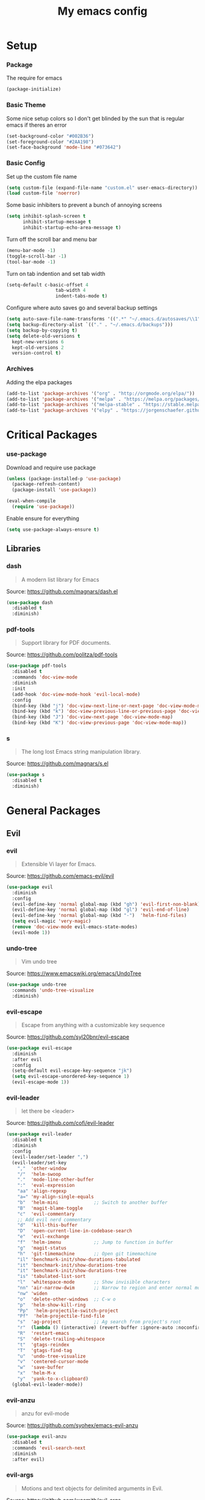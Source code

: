 #+TITLE: My emacs config
* Setup
*** Package
The require for emacs
#+BEGIN_SRC emacs-lisp :tangle ~/.emacs.d/init.el
(package-initialize)
#+END_SRC
*** Basic Theme
Some nice setup colors so I don't get blinded by the sun that is regular emacs if theres an error
#+BEGIN_SRC emacs-lisp :tangle ~/.emacs.d/init.el
(set-background-color "#002B36")
(set-foreground-color "#2AA198")
(set-face-background 'mode-line "#073642")
#+END_SRC
*** Basic Config
Set up the custom file name
#+BEGIN_SRC emacs-lisp :tangle ~/.emacs.d/init.el
(setq custom-file (expand-file-name "custom.el" user-emacs-directory))
(load custom-file 'noerror)
#+END_SRC
Some basic inhibiters to prevent a bunch of annoying screens
#+BEGIN_SRC emacs-lisp :tangle ~/.emacs.d/init.el
(setq inhibit-splash-screen t
	  inhibit-startup-message t
	  inhibit-startup-echo-area-message t)
#+END_SRC
Turn off the scroll bar and menu bar
#+BEGIN_SRC emacs-lisp :tangle ~/.emacs.d/init.el
(menu-bar-mode -1)
(toggle-scroll-bar -1)
(tool-bar-mode -1)
#+END_SRC
Turn on tab indention and set tab width
#+BEGIN_SRC emacs-lisp :tangle ~/.emacs.d/init.el
(setq-default c-basic-offset 4
                  tab-width 4
                  indent-tabs-mode t)
#+END_SRC
Configure where auto saves go and several backup settings
#+BEGIN_SRC emacs-lisp :tangle ~/.emacs.d/init.el
(setq auto-save-file-name-transforms '((".*" "~/.emacs.d/autosaves/\\1" t)))
(setq backup-directory-alist `(("." . "~/.emacs.d/backups")))
(setq backup-by-copying t)
(setq delete-old-versions t
  kept-new-versions 6
  kept-old-versions 2
  version-control t)
#+END_SRC
*** Archives
Adding the elpa packages
#+BEGIN_SRC emacs-lisp :tangle ~/.emacs.d/init.el
(add-to-list 'package-archives '("org" . "http://orgmode.org/elpa/"))
(add-to-list 'package-archives '("melpa" . "https://melpa.org/packages/"))
(add-to-list 'package-archives '("melpa-stable" . "https://stable.melpa.org/packages/"))
(add-to-list 'package-archives '("elpy" . "https://jorgenschaefer.github.io/packages/"))
#+END_SRC
* Critical Packages
*** use-package
Download and require use package
#+BEGIN_SRC emacs-lisp :tangle ~/.emacs.d/init.el
(unless (package-installed-p 'use-package)
  (package-refresh-content)
  (package-install 'use-package))

(eval-when-compile
  (require 'use-package))
#+END_SRC
Enable ensure for everything
#+BEGIN_SRC emacs-lisp :tangle ~/.emacs.d/init.el
(setq use-package-always-ensure t)
#+END_SRC
** Libraries
*** dash
#+BEGIN_QUOTE
A modern list library for Emacs
#+END_QUOTE
Source: [[https://github.com/magnars/dash.el]]
#+BEGIN_SRC emacs-lisp :tangle ~/.emacs.d/init.el
(use-package dash
  :disabled t
  :diminish)
#+END_SRC
*** pdf-tools
#+BEGIN_QUOTE
Support library for PDF documents.
#+END_QUOTE
Source: [[https://github.com/politza/pdf-tools]]
#+BEGIN_SRC emacs-lisp :tangle ~/.emacs.d/init.el
(use-package pdf-tools
  :disabled t
  :commands 'doc-view-mode
  :diminish
  :init
  (add-hook 'doc-view-mode-hook 'evil-local-mode)
  :config
  (bind-key (kbd "j") 'doc-view-next-line-or-next-page 'doc-view-mode-map)
  (bind-key (kbd "k") 'doc-view-previous-line-or-previous-page 'doc-view-mode-map)
  (bind-key (kbd "J") 'doc-view-next-page 'doc-view-mode-map)
  (bind-key (kbd "K") 'doc-view-previous-page 'doc-view-mode-map))
#+END_SRC
*** s
#+BEGIN_QUOTE
The long lost Emacs string manipulation library.
#+END_QUOTE
Source: [[https://github.com/magnars/s.el]]
#+BEGIN_SRC emacs-lisp :tangle ~/.emacs.d/init.el
(use-package s
  :disabled t
  :diminish)
#+END_SRC
* General Packages
** Evil
*** evil
#+BEGIN_QUOTE
Extensible Vi layer for Emacs.
#+END_QUOTE
Source: [[https://github.com/emacs-evil/evil]]
#+BEGIN_SRC emacs-lisp :tangle ~/.emacs.d/init.el
(use-package evil
  :diminish
  :config
  (evil-define-key 'normal global-map (kbd "gh") 'evil-first-non-blank)
  (evil-define-key 'normal global-map (kbd "gl") 'evil-end-of-line)
  (evil-define-key 'normal global-map (kbd "-")  'helm-find-files)
  (setq evil-magic 'very-magic)
  (remove 'doc-view-mode evil-emacs-state-modes)
  (evil-mode 1))
#+END_SRC
*** undo-tree
#+BEGIN_QUOTE
Vim undo tree
#+END_QUOTE
Source: [[https://www.emacswiki.org/emacs/UndoTree]]
#+BEGIN_SRC emacs-lisp :tangle ~/.emacs.d/init.el
(use-package undo-tree
  :commands 'undo-tree-visualize
  :diminish)
#+END_SRC
*** evil-escape
#+BEGIN_QUOTE
Escape from anything with a customizable key sequence
#+END_QUOTE
Source: [[https://github.com/syl20bnr/evil-escape]]
#+BEGIN_SRC emacs-lisp :tangle ~/.emacs.d/init.el
(use-package evil-escape
  :diminish
  :after evil
  :config
  (setq-default evil-escape-key-sequence "jk")
  (setq evil-escape-unordered-key-sequence 1)
  (evil-escape-mode 1))
#+END_SRC
*** evil-leader
#+BEGIN_QUOTE
let there be <leader>
#+END_QUOTE
Source: [[https://github.com/cofi/evil-leader]]
#+BEGIN_SRC emacs-lisp :tangle ~/.emacs.d/init.el
(use-package evil-leader
  :disabled t
  :diminish
  :config
  (evil-leader/set-leader ",")
  (evil-leader/set-key
	","  'other-window
	"/"  'helm-swoop
	"."  'mode-line-other-buffer
	":"  'eval-expression
	"aa" 'align-regexp
	"a=" 'my-align-single-equals
	"b"  'helm-mini             ;; Switch to another buffer
	"B"  'magit-blame-toggle
	"c"  'evil-commentary
	;; Add evil nerd commentary
	"d"  'kill-this-buffer
	"D"  'open-current-line-in-codebase-search
	"e"  'evil-exchange
	"f"  'helm-imenu            ;; Jump to function in buffer
	"g"  'magit-status
	"h"  'git-timemachine       ;; Open git timemachine
	"il" 'benchmark-init/show-durations-tabulated
	"it" 'benchmark-init/show-durations-tree
	"it" 'benchmark-init/show-durations-tree
	"is" 'tabulated-list-sort
	"l"  'whitespace-mode       ;; Show invisible characters
	"nn" 'air-narrow-dwim       ;; Narrow to region and enter normal mode
	"nw" 'widen
	"o"  'delete-other-windows  ;; C-w o
	"p"  'helm-show-kill-ring
	"Pp"  'helm-projectile-switch-project
	"Pf"  'helm-projectile-find-file
	"s"  'ag-project            ;; Ag search from project's root
	"r"  (lambda () (interactive) (revert-buffer :ignore-auto :noconfirm))
	"R"  'restart-emacs
	"S"  'delete-trailing-whitespace
	"t"  'gtags-reindex
	"T"  'gtags-find-tag
	"u"  'undo-tree-visualize
	"v"  'centered-cursor-mode
	"w"  'save-buffer
	"x"  'helm-M-x
	"y"  'yank-to-x-clipboard)
  (global-evil-leader-mode))
#+END_SRC
*** evil-anzu
#+BEGIN_QUOTE
anzu for evil-mode
#+END_QUOTE
Source: [[https://github.com/syohex/emacs-evil-anzu]]
#+BEGIN_SRC emacs-lisp :tangle ~/.emacs.d/init.el
(use-package evil-anzu
  :disabled t
  :commands 'evil-search-next
  :diminish
  :after evil)
#+END_SRC
*** evil-args
#+BEGIN_QUOTE
Motions and text objects for delimited arguments in Evil.
#+END_QUOTE
Source: [[https://github.com/wcsmith/evil-args]]
#+BEGIN_SRC emacs-lisp :tangle ~/.emacs.d/init.el
(use-package evil-args
  :disabled t
  :diminish
  :after evil
  :config
  ;; bind evil-args text objects
  (define-key evil-inner-text-objects-map "a" 'evil-inner-arg)
  (define-key evil-outer-text-objects-map "A" 'evil-outer-arg))
#+END_SRC
*** evil-cleverparens
#+BEGIN_QUOTE
Evil friendly minor-mode for editing lisp.
#+END_QUOTE
Source: [[https://github.com/luxbock/evil-cleverparens]]
#+BEGIN_SRC emacs-lisp :tangle ~/.emacs.d/init.el
(use-package evil-cleverparens
  :disabled t
  :commands 'evil-cleverparens-mode
  :diminish
  :after evil
  :init
  (add-hook 'elisp-mode-hook 'evil-cleverparens-mode)
  (add-hook 'lisp-mode-hook 'evil-cleverparens-mode)
  (add-hook 'scheme-mode-hook 'evil-cleverparens-mode)
  :config
  (evil-cleverparens-mode 1))
#+END_SRC
*** evil-commentary
#+BEGIN_QUOTE
Comment stuff out. A port of vim-commentary.
#+END_QUOTE
Source: [[https://github.com/linktohack/evil-commentary]]
#+BEGIN_SRC emacs-lisp :tangle ~/.emacs.d/init.el
(use-package evil-commentary
  :disabled t
  :diminish
  :after evil
  :config
  (evil-commentary-mode 1))
#+END_SRC
*** evil-ediff
#+BEGIN_QUOTE
Make ediff a little evil
#+END_QUOTE
Source: [[https://github.com/emacs-evil/evil-ediff]]
#+BEGIN_SRC emacs-lisp :tangle ~/.emacs.d/init.el
(use-package evil-ediff
  :disabled t
  :commands 'evil-ediff-init
  :diminish
  :after evil
  :init
  (add-hook 'ediff-mode-hook 'evil-ediff-init))
#+END_SRC
*** evil-exchange
#+BEGIN_QUOTE
Exchange text more easily within Evil
#+END_QUOTE
Source: [[https://github.com/Dewdrops/evil-exchange]]
#+BEGIN_SRC emacs-lisp :tangle ~/.emacs.d/init.el
(use-package evil-exchange
  :disabled t
  :commands 'evil-exchange
  :diminish
  :after evil)
#+END_SRC
*** evil-goggles
#+BEGIN_QUOTE
Add a visual hint to evil operations
#+END_QUOTE
Source: [[https://github.com/edkolev/evil-goggles]]
#+BEGIN_SRC emacs-lisp :tangle ~/.emacs.d/init.el
(use-package evil-goggles
  :disabled t
  :diminish
  :after evil)
#+END_SRC
*** evil-iedit-state
#+BEGIN_QUOTE
Evil states to interface iedit mode.
#+END_QUOTE
Source: [[https://github.com/syl20bnr/evil-iedit-state]]
#+BEGIN_SRC emacs-lisp :tangle ~/.emacs.d/init.el
(use-package evil-iedit-state
  :disabled t
  :commands 'iedit-mode
  :diminish
  :after evil)
#+END_SRC
*** evil-indent-plus
#+BEGIN_QUOTE
Evil textobjects based on indentation
#+END_QUOTE
Source: [[https://github.com/TheBB/evil-indent-plus]]
#+BEGIN_SRC emacs-lisp :tangle ~/.emacs.d/init.el
(use-package evil-indent-plus
  :disabled t
  :diminish
  :after evil
  :config
  (evil-indent-plus-default-bindings))
#+END_SRC
*** evil-lisp-state
#+BEGIN_QUOTE
An evil state to edit Lisp code
#+END_QUOTE
Source: [[https://github.com/syl20bnr/evil-lisp-state]]
#+BEGIN_SRC emacs-lisp :tangle ~/.emacs.d/init.el
(use-package evil-lisp-state
  :disabled t
  :commands 'evil-lisp-state
  :diminish
  :after evil)
#+END_SRC
*** evil-magit
#+BEGIN_QUOTE
evil-based key bindings for magit
#+END_QUOTE
Source: [[https://github.com/emacs-evil/evil-magit]]
#+BEGIN_SRC emacs-lisp :tangle ~/.emacs.d/init.el
(use-package evil-magit
  :disabled t
  :diminish
  :after evil
  :init
  (add-hook 'magit-mode-hook 'evil-local-mode))
#+END_SRC
*** evil-matchit
#+BEGIN_QUOTE
Vim matchit ported to Evil
#+END_QUOTE
Source: [[https://github.com/redguardtoo/evil-matchit]]
#+BEGIN_SRC emacs-lisp :tangle ~/.emacs.d/init.el
(use-package evil-matchit
  :disabled t
  :commands 'evil-jump-item
  :diminish
  :after evil
  :config
  (global-evil-matchit-mode 1))
#+END_SRC
*** evil-mc
#+BEGIN_QUOTE
Multiple cursors for evil-mode
#+END_QUOTE
Source: [[https://github.com/gabesoft/evil-mc]]
#+BEGIN_SRC emacs-lisp :tangle ~/.emacs.d/init.el
(use-package evil-mc
  :disabled t
  :commands (evil-mc-make-cursor-here evil-mc-make-cursor-move-next-line evil-mc-make-cursor-move-prev-line)
  :diminish
  :after evil
  :config
  (global-evil-mc-mode))
#+END_SRC
*** evil-nerd-commenter
#+BEGIN_QUOTE
Comment/uncomment lines efficiently. Like Nerd Commenter in Vim
#+END_QUOTE
Source: [[https://github.com/redguardtoo/evil-nerd-commenter]]
#+BEGIN_SRC emacs-lisp :tangle ~/.emacs.d/init.el
(use-package evil-nerd-commenter
  :disabled t
  :diminish
  :after evil)
#+END_SRC
*** evil-numbers
#+BEGIN_QUOTE
increment/decrement numbers like in vim
#+END_QUOTE
Source: [[https://github.com/cofi/evil-numbers]]
#+BEGIN_SRC emacs-lisp :tangle ~/.emacs.d/init.el
(use-package evil-numbers
  :disabled t
  :diminish
  :after evil
  :config
  (define-key evil-normal-state-map (kbd "C-c +") 'evil-numbers/inc-at-pt)
  (define-key evil-normal-state-map (kbd "C-c =") 'evil-numbers/inc-at-pt)
  (define-key evil-normal-state-map (kbd "C-c -") 'evil-numbers/dec-at-pt))
#+END_SRC
*** evil-org
#+BEGIN_QUOTE
evil keybindings for org-mode
#+END_QUOTE
Source: [[https://github.com/Somelauw/evil-org-mode]]
#+BEGIN_SRC emacs-lisp :tangle ~/.emacs.d/init.el
(use-package evil-org
  :disabled t
  :commands 'evil-org-mode
  :diminish
  :after evil
  :init
  (add-hook 'org-mode-hook 'evil-org-mode)
  :config
  (add-hook 'org-mode-hook 'evil-org-mode)
  (add-hook 'evil-org-mode-hook
            (lambda ()
              (evil-org-set-key-theme '(textobjects insert navigation additional shift todo heading)))))
#+END_SRC
*** evil-search-highlight-persist
#+BEGIN_QUOTE
Persistent highlights after search
#+END_QUOTE
Source: [[https://github.com/naclander/evil-search-highlight-persist]]
#+BEGIN_SRC emacs-lisp :tangle ~/.emacs.d/init.el
(use-package evil-search-highlight-persist
  :disabled t
  :diminish
  :after evil)
#+END_SRC
*** evil-snipe
#+BEGIN_QUOTE
emulate vim-sneak & vim-seek
#+END_QUOTE
Source: [[https://github.com/hlissner/evil-snipe]]
#+BEGIN_SRC emacs-lisp :tangle ~/.emacs.d/init.el
(use-package evil-snipe
  :disabled t
  :diminish
  :after evil
  :config
  (evil-snipe-mode 1))
#+END_SRC
*** evil-surround
#+BEGIN_QUOTE
emulate surround.vim from Vim
#+END_QUOTE
Source: [[https://github.com/emacs-evil/evil-surround]]
#+BEGIN_SRC emacs-lisp :tangle ~/.emacs.d/init.el
(use-package evil-surround
  :disabled t
  :diminish
  :after evil
  :config
  (global-evil-surround-mode 1))
#+END_SRC
*** evil-terminal-cursor-changer
#+BEGIN_QUOTE
Change cursor shape and color by evil state in terminal
#+END_QUOTE
Source: [[https://github.com/7696122/evil-terminal-cursor-changer]]
#+BEGIN_SRC emacs-lisp :tangle ~/.emacs.d/init.el
(use-package evil-terminal-cursor-changer
  :disabled t
  :diminish
  :after evil)
#+END_SRC
*** evil-visual-mark-mode
#+BEGIN_QUOTE
Display evil marks on buffer
#+END_QUOTE
Source: [[https://github.com/roman/evil-visual-mark-mode]]
#+BEGIN_SRC emacs-lisp :tangle ~/.emacs.d/init.el
(use-package evil-visual-mark-mode
  :disabled t
  :diminish
  :after evil)
#+END_SRC
*** evil-visualstar
#+BEGIN_QUOTE
Starts a * or # search from the visual selection
#+END_QUOTE
Source: [[https://github.com/bling/evil-visualstar]]
#+BEGIN_SRC emacs-lisp :tangle ~/.emacs.d/init.el
(use-package evil-visualstar
  :disabled t
  :diminish
  :after evil
  :config
  (global-evil-visualstar-mode 1))
#+END_SRC
*** undo-tree
#+BEGIN_QUOTE
Vim undo tree
#+END_QUOTE
Source: [[https://www.emacswiki.org/emacs/UndoTree]]
#+BEGIN_SRC emacs-lisp :tangle ~/.emacs.d/init.el
(use-package undo-tree
  :disabled t
  :commands 'undo-tree-visualize
  :diminish)
#+END_SRC
*** evil-tutor
#+BEGIN_QUOTE
Vimtutor adapted to Evil and wrapped in a major-mode
#+END_QUOTE
Source: [[https://github.com/syl20bnr/evil-tutor]]
#+BEGIN_SRC emacs-lisp :tangle ~/.emacs.d/init.el
(use-package evil-tutor
  :diminish
  :after evil)
#+END_SRC
** Emacs
*** diminish
#+BEGIN_QUOTE
Diminished modes are minor modes with no modeline display
#+END_QUOTE
Source: [[https://github.com/myrjola/diminish.el]]
#+BEGIN_SRC emacs-lisp :tangle ~/.emacs.d/init.el
(use-package diminish
  :disabled t
  :diminish
  :config
  (diminish 'eldoc-mode))
#+END_SRC
*** powerline
#+BEGIN_QUOTE
Rewrite of Powerline
#+END_QUOTE
Source: [[https://github.com/milkypostman/powerline]]
#+BEGIN_SRC emacs-lisp :tangle ~/.emacs.d/init.el
(use-package powerline
  :disabled t
  :diminish
  :config
  (setq powerline-default-separator 'wave))
#+END_SRC
*** powerline-evil
#+BEGIN_QUOTE
Utilities for better Evil support for Powerline
#+END_QUOTE
Source: [[https://github.com/raugturi/powerline-evil]]
#+BEGIN_SRC emacs-lisp :tangle ~/.emacs.d/init.el
(use-package powerline-evil
  :disabled t
  :diminish
  :config
  (powerline-default-theme))
#+END_SRC
*** smart-mode-line
#+BEGIN_QUOTE
A color coded smart mode-line.
#+END_QUOTE
Source: [[https://github.com/Malabarba/smart-mode-line]]
#+BEGIN_SRC emacs-lisp :tangle ~/.emacs.d/init.el
(use-package smart-mode-line
  :disabled t
  :diminish)
#+END_SRC
*** solarized-theme
#+BEGIN_QUOTE
The Solarized color theme, ported to Emacs.
#+END_QUOTE
Source: [[https://github.com/bbatsov/solarized-emacs]]
#+BEGIN_SRC emacs-lisp :tangle ~/.emacs.d/init.el
(use-package solarized-theme
  :disabled t
  :diminish
  :config
  (load-theme 'solarized-dark t))
#+END_SRC
*** spaceline
#+BEGIN_QUOTE
Modeline configuration library for powerline
#+END_QUOTE
Source: [[https://github.com/TheBB/spaceline]]
#+BEGIN_SRC emacs-lisp :tangle ~/.emacs.d/init.el
(use-package spaceline
  :disabled t
  :diminish
  :config
  (require 'spaceline-config)
  (spaceline-spacemacs-theme)
  (spaceline-toggle-global-on))
#+END_SRC
*** spaceline-all-the-icons
#+BEGIN_QUOTE
A Spaceline theme using All The Icons
#+END_QUOTE
Source: [[https://github.com/domtronn/spaceline-all-the-icons.el]]
#+BEGIN_SRC emacs-lisp :tangle ~/.emacs.d/init.el
(use-package spaceline-all-the-icons
  :disabled t
  :diminish
  :after spaceline
  :config
  (spaceline-all-the-icons-theme))
#+END_SRC
** Helm
*** helm
#+BEGIN_QUOTE
Helm is an Emacs incremental and narrowing framework
#+END_QUOTE
Source: [[https://github.com/emacs-helm/helm]]
#+BEGIN_SRC emacs-lisp :tangle ~/.emacs.d/init.el
(use-package helm
  :disabled t
  :commands
  (helm-mode
   helm-M-x
   helm-find-files
   helm-mini)
  :diminish
  :init
  (define-key global-map (kbd "C-x C-f") 'helm-find-files)
  (define-key global-map (kbd "C-x C-b") 'helm-mini)
  (define-key global-map (kbd "M-x") 'helm-M-x)
  :config
  (define-key helm-map (kbd "C-j") 'helm-next-line)
  (define-key helm-map (kbd "C-k") 'helm-previous-line)
  (define-key helm-map (kbd "C-u") 'helm-previous-page)
  (define-key helm-map (kbd "C-d") 'helm-next-page)
  (add-hook 'helm-find-files-after-init-hook
			(lambda ()
			  (progn
				(define-key helm-find-files-map (kbd "C-h") 'helm-find-files-up-one-level)
				(define-key helm-find-files-map (kbd "C-l") 'helm-ff-RET))))
  (helm-mode 1))
#+END_SRC
*** helm-ag
#+BEGIN_QUOTE
the silver searcher with helm interface
#+END_QUOTE
Source: [[https://github.com/syohex/emacs-helm-ag]]
#+BEGIN_SRC emacs-lisp :tangle ~/.emacs.d/init.el
(use-package helm-ag
  :disabled t
  :commands
  (helm-ag
   helm-do-ag
   helm-ag-this-file
   helm-do-ag-this-file
   helm-ag-project-root
   helm-do-ag-project-root
   helm-ag-buffers
   helm-do-ag-buffers
   helm-ag-pop-stack
   helm-ag-clear-stack)
  :diminish
  :after helm)
#+END_SRC
*** helm-c-yasnippet
#+BEGIN_QUOTE
helm source for yasnippet.el
#+END_QUOTE
Source: [[https://github.com/emacs-jp/helm-c-yasnippet]]
#+BEGIN_SRC emacs-lisp :tangle ~/.emacs.d/init.el
(use-package helm-c-yasnippet
  :disabled t
  :commands 'helm-yas-complete
  :diminish
  :after helm)
#+END_SRC
*** helm-company
#+BEGIN_QUOTE
Helm interface for company-mode
#+END_QUOTE
Source: [[https://github.com/Sodel-the-Vociferous/helm-company]]
#+BEGIN_SRC emacs-lisp :tangle ~/.emacs.d/init.el
(use-package helm-company
  :disabled t
  :commands 'helm-company
  :diminish
  :after helm
  :init
  (add-hook 'company-mode-hook
			(lambda ()
			  (progn
				(define-key company-mode-map (kbd "C-'") 'helm-company)
				(define-key company-active-map (kbd "C-'") 'helm-company)))))
#+END_SRC
*** helm-descbinds
#+BEGIN_QUOTE
A convenient `describe-bindings' with `helm'
#+END_QUOTE
Source: [[https://github.com/emacs-helm/helm-descbinds]]
#+BEGIN_SRC emacs-lisp :tangle ~/.emacs.d/init.el
(use-package helm-descbinds
  :disabled t
  :commands 'helm-descbinds
  :diminish
  :after helm
  :init
  (bind-key (kbd "<help> k") 'helm-descbinds)
  :config
  (helm-descbinds-mode))
#+END_SRC
*** helm-flx
#+BEGIN_QUOTE
Sort helm candidates by flx score
#+END_QUOTE
Source: [[https://github.com/PythonNut/helm-flx]]
#+BEGIN_SRC emacs-lisp :tangle ~/.emacs.d/init.el
(use-package helm-flx
  :disabled t
  :diminish
  :after helm
  :config
  (helm-flx-mode 1)
  (setq helm-flx-for-helm-find-files t
		helm-flx-for-helm-locate t))
#+END_SRC
*** helm-gitignore
#+BEGIN_QUOTE
Generate .gitignore files with gitignore.io.
#+END_QUOTE
Source: [[https://github.com/jupl/helm-gitignore]]
#+BEGIN_SRC emacs-lisp :tangle ~/.emacs.d/init.el
(use-package helm-gitignore
  :disabled t
  :commands 'helm-gitignore
  :diminish
  :after helm)
#+END_SRC
*** helm-google
#+BEGIN_QUOTE
Emacs Helm Interface for quick Google searches
#+END_QUOTE
Source: [[https://framagit.org/steckerhalter/helm-google]]
#+BEGIN_SRC emacs-lisp :tangle ~/.emacs.d/init.el
(use-package helm-google
  :disabled t
  :diminish
  :after helm)
#+END_SRC
*** helm-gtags
#+BEGIN_QUOTE
GNU GLOBAL helm interface
#+END_QUOTE
Source: [[https://github.com/syohex/emacs-helm-gtags]]
#+BEGIN_SRC emacs-lisp :tangle ~/.emacs.d/init.el
(use-package helm-gtags
  :disabled t
  :commands
  (helm-gtags-mode
   helm-gtags-find-tag
   helm-gtags-create-tags
   helm-gtags-update-tags)
  :diminish
  :after helm)
#+END_SRC
*** helm-make
#+BEGIN_QUOTE
Select a Makefile target with helm
#+END_QUOTE
Source: [[https://github.com/abo-abo/helm-make]]
#+BEGIN_SRC emacs-lisp :tangle ~/.emacs.d/init.el
(use-package helm-make
  :disabled t
  :commands 'helm-make
  :diminish
  :after helm)
#+END_SRC
*** helm-mode-manager
#+BEGIN_QUOTE
Select and toggle major and minor modes with helm
#+END_QUOTE
Source: [[https://github.com/istib/helm-mode-manager]]
#+BEGIN_SRC emacs-lisp :tangle ~/.emacs.d/init.el
(use-package helm-mode-manager
  :disabled t
  :commands
  (helm-switch-major-mode
   helm-enable-minor-mode
   helm-disable-minor-mode)
  :diminish
  :after helm)
#+END_SRC
*** helm-projectile
#+BEGIN_QUOTE
Helm integration for Projectile
#+END_QUOTE
Source: [[https://github.com/bbatsov/helm-projectile]]
#+BEGIN_SRC emacs-lisp :tangle ~/.emacs.d/init.el
(use-package helm-projectile
  :disabled t
  :commands
  (helm-projectile
   helm-projectile-find-file
   helm-projectile-switch-project)
  :diminish
  :after helm
  :config
  (helm-projectile-on))
#+END_SRC
*** helm-swoop
#+BEGIN_QUOTE
Efficiently hopping squeezed lines powered by helm interface
#+END_QUOTE
Source: [[https://github.com/ShingoFukuyama/helm-swoop]]
#+BEGIN_SRC emacs-lisp :tangle ~/.emacs.d/init.el
(use-package helm-swoop
  :disabled t
  :commands 'helm-swoop
  :diminish
  :after helm)
#+END_SRC
** Git
*** git-timemachine
#+BEGIN_QUOTE
Walk through git revisions of a file
#+END_QUOTE
Source: [[https://gitlab.com/pidu/git-timemachine]]
#+BEGIN_SRC emacs-lisp :tangle ~/.emacs.d/init.el
(use-package git-timemachine
  :disabled t
  :commands 'git-timemachine
  :diminish
  :config
  ;; Remove default timemachine mode bindings
  (define-key git-timemachine-mode-map (kbd "n") nil)
  (define-key git-timemachine-mode-map (kbd "p") nil)
  (define-key git-timemachine-mode-map (kbd "w") nil)
  (define-key git-timemachine-mode-map (kbd "W") nil)
  ;; Add my own key bindings
  (define-key git-timemachine-mode-map (kbd "J") 'git-timemachine-show-previous-revision)
  (define-key git-timemachine-mode-map (kbd "K") 'git-timemachine-show-next-revision)
  (define-key git-timemachine-mode-map (kbd "Y") 'git-timemachine-kill-revision)
  (define-key git-timemachine-mode-map (kbd "q") 'git-timemachine-quit)
  ;; Override evil keymap with timemachine's map
  (evil-make-intercept-map git-timemachine-mode-map 'normal)
  (add-hook 'git-timemachine-mode-hook #'evil-normalize-keymaps))
#+END_SRC
*** magit
#+BEGIN_QUOTE
A Git porcelain inside Emacs.
#+END_QUOTE
Source: [[https://github.com/magit/magit]]
#+BEGIN_SRC emacs-lisp :tangle ~/.emacs.d/init.el
(use-package magit
  :disabled t
  :commands 'magit-status
  :diminish
  :config
  (add-hook 'magit-mode-hook 'turn-off-evil-snipe-override-mode))
#+END_SRC
** Org
*** org
#+BEGIN_QUOTE
Emacs org mode
#+END_QUOTE
Source: [[https://orgmode.org/]]
#+BEGIN_SRC emacs-lisp :tangle ~/.emacs.d/init.el
(use-package org
  :commands 'org-mode
  :diminish
  :config
  (define-key global-map (kbd "C-c c") 'my-org-task-capture)
  (setq org-capture-templates
		'(("a" "My TODO task format." entry
		   (file "~/Dropbox/notes/afrl.org")
		   "* TODO %?
SCHEDULED: %t")))

  (defun my-org-task-capture ()
	"Capture a task with my default template."
	(interactive)
	(org-capture nil "a"))

  (setq org-startup-indented 1)
  (setq org-agenda-files '("~/Dropbox/notes/"))
  (setq org-blank-before-new-entry (quote ((heading) (plain-list-item))))
  (setq org-log-done (quote time)))
#+END_SRC
*** org-bullets
#+BEGIN_QUOTE
Show bullets in org-mode as UTF-8 characters
#+END_QUOTE
Source: [[https://github.com/emacsorphanage/org-bullets]]
#+BEGIN_SRC emacs-lisp :tangle ~/.emacs.d/init.el
(use-package org-bullets
  :disabled t
  :commands 'org-mode
  :diminish
  :after org)
#+END_SRC
*** org-pomodoro
#+BEGIN_QUOTE
Pomodoro implementation for org-mode.
#+END_QUOTE
Source: [[https://github.com/lolownia/org-pomodoro]]
#+BEGIN_SRC emacs-lisp :tangle ~/.emacs.d/init.el
(use-package org-pomodoro
  :disabled t
  :commands 'org-pomodoro
  :diminish
  :after org)
#+END_SRC
*** org-projectile
#+BEGIN_QUOTE
Repository todo management for org-mode
#+END_QUOTE
Source: [[https://github.com/IvanMalison/org-projectile]]
#+BEGIN_SRC emacs-lisp :tangle ~/.emacs.d/init.el
(use-package org-projectile
  :disabled t
  :commands 'org-mode
  :diminish
  :after org
  :config
  (define-key global-map (kbd "C-c n p") 'org-projectile-project-todo-completing-read)
  (setq org-projectile-projects-file "~/Dropbox/notes/projects.org")
  (setq org-agenda-files (append org-agenda-files (org-projectile-todo-files)))
  (push (org-projectile-project-todo-entry) org-capture-templates))
#+END_SRC
** Company
*** company
#+BEGIN_QUOTE
Modular text completion framework
#+END_QUOTE
Source: [[https://github.com/company-mode/company-mode]]
#+BEGIN_SRC emacs-lisp :tangle ~/.emacs.d/init.el
(use-package company
  :disabled t
  :diminish
  :config
  (evil-make-intercept-map company-active-map 'normal)
  (define-key company-active-map (kbd "C-j") 'company-select-next)
  (define-key company-active-map (kbd "C-k") 'company-select-previous)
  (global-company-mode 1))
#+END_SRC
*** company-quickhelp
#+BEGIN_QUOTE
Popup documentation for completion candidates
#+END_QUOTE
Source: [[https://github.com/expez/company-quickhelp]]
#+BEGIN_SRC emacs-lisp :tangle ~/.emacs.d/init.el
(use-package company-quickhelp
  :disabled t
  :diminish
  :after company
  :config
  (company-quickhelp-mode 1))
#+END_SRC
*** company-statistics
#+BEGIN_QUOTE
Sort candidates using completion history
#+END_QUOTE
Source: [[https://github.com/company-mode/company-statistics]]
#+BEGIN_SRC emacs-lisp :tangle ~/.emacs.d/init.el
(use-package company-statistics
  :disabled t
  :diminish
  :after company
  :config
  (company-statistics-mode 1))
#+END_SRC
*** company-ycmd
#+BEGIN_QUOTE
company-mode backend for ycmd
#+END_QUOTE
Source: [[https://github.com/abingham/emacs-ycmd]]
#+BEGIN_SRC emacs-lisp :tangle ~/.emacs.d/init.el
(use-package company-ycmd
  :disabled t
  :diminish
  :after company
  :config
  (company-ycmd-setup))
#+END_SRC
** Correction
*** auto-dictionary
#+BEGIN_QUOTE
automatic dictionary switcher for flyspell
#+END_QUOTE
Source: [[https://github.com/nschum/auto-dictionary-mode]]
#+BEGIN_SRC emacs-lisp :tangle ~/.emacs.d/init.el
(use-package auto-dictionary
  :disabled t
  :diminish
  :after flyspell)
#+END_SRC
*** flycheck
#+BEGIN_QUOTE
On-the-fly syntax checking
#+END_QUOTE
Source: [[https://github.com/flycheck/flycheck]]
#+BEGIN_SRC emacs-lisp :tangle ~/.emacs.d/init.el
(use-package flycheck
  :disabled t
  :diminish
  :config
  (global-flycheck-mode 1))
#+END_SRC
*** flycheck-pos-tip
#+BEGIN_QUOTE
Display Flycheck errors in GUI tooltips
#+END_QUOTE
Source: [[https://github.com/flycheck/flycheck-pos-tip]]
#+BEGIN_SRC emacs-lisp :tangle ~/.emacs.d/init.el
(use-package flycheck-pos-tip
  :disabled t
  :diminish
  :after flycheck
  :config
  (flycheck-pos-tip-mode))
#+END_SRC
*** helm-flycheck
#+BEGIN_QUOTE
Show flycheck errors with helm
#+END_QUOTE
Source: [[https://github.com/yasuyk/helm-flycheck]]
#+BEGIN_SRC emacs-lisp :tangle ~/.emacs.d/init.el
(use-package helm-flycheck
  :disabled t
  :diminish
  :after flycheck)
#+END_SRC
*** flyspell
#+BEGIN_QUOTE
Adds spell check
#+END_QUOTE
Source: [[https://www.emacswiki.org/emacs/FlySpell]]
#+BEGIN_SRC emacs-lisp :tangle ~/.emacs.d/init.el
(use-package flyspell
  :disabled t
  :diminish
  :config
  (flyspell-mode 1))
#+END_SRC
*** flyspell-correct
#+BEGIN_QUOTE
correcting words with flyspell via custom interface
#+END_QUOTE
Source: [[https://github.com/d12frosted/flyspell-correct]]
#+BEGIN_SRC emacs-lisp :tangle ~/.emacs.d/init.el
(use-package flyspell-correct
  :disabled t
  :commands 'flyspell-correct-previous-word-generic
  :diminish
  :after flyspell
  :init
  (add-hook 'flyspell-mode-hook
			(lambda ()
			  (progn
				(define-key flyspell-mode-map (kbd "C-:") 'flyspell-correct-previous-word-generic)
				(define-key flyspell-mode-map (kbd "C-;") 'flyspell-correct-next-word-generic)))))
#+END_SRC
*** flyspell-correct-helm
#+BEGIN_QUOTE
correcting words with flyspell via helm interface
#+END_QUOTE
Source: [[https://github.com/d12frosted/flyspell-correct]]
#+BEGIN_SRC emacs-lisp :tangle ~/.emacs.d/init.el
(use-package flyspell-correct-helm
  :disabled t
  :diminish
  :after (flyspell-correct helm))
#+END_SRC
** Text
*** aggressive-indent
#+BEGIN_QUOTE
Minor mode to aggressively keep your code always indented
#+END_QUOTE
Source: [[https://github.com/Malabarba/aggressive-indent-mode]]
#+BEGIN_SRC emacs-lisp :tangle ~/.emacs.d/init.el
(use-package aggressive-indent
  :disabled t
  :diminish
  :config
  (aggressive-indent-global-mode 1))
#+END_SRC
*** auto-yasnippet
#+BEGIN_QUOTE
Quickly create disposable yasnippets
#+END_QUOTE
Source: [[https://github.com/abo-abo/auto-yasnippet]]
#+BEGIN_SRC emacs-lisp :tangle ~/.emacs.d/init.el
(use-package auto-yasnippet
  :disabled t
  :diminish)
#+END_SRC
*** clean-aindent-mode
#+BEGIN_QUOTE
Simple indent and unindent, trims indent white-space
#+END_QUOTE
Source: [[https://github.com/pmarinov/clean-aindent-mode]]
#+BEGIN_SRC emacs-lisp :tangle ~/.emacs.d/init.el
(use-package clean-aindent-mode
  :disabled t
  :diminish)
#+END_SRC
*** expand-region
#+BEGIN_QUOTE
Increase selected region by semantic units.
#+END_QUOTE
Source: [[https://github.com/magnars/expand-region.el]]
#+BEGIN_SRC emacs-lisp :tangle ~/.emacs.d/init.el
(use-package expand-region
  :disabled t
  :diminish)
#+END_SRC
*** indent-guide
#+BEGIN_QUOTE
show vertical lines to guide indentation
#+END_QUOTE
Source: [[https://github.com/zk-phi/indent-guide]]
#+BEGIN_SRC emacs-lisp :tangle ~/.emacs.d/init.el
(use-package indent-guide
  :disabled t
  :diminish
  :config
  (indent-guide-global-mode))
#+END_SRC
*** lorem-ipsum
#+BEGIN_QUOTE
Insert dummy pseudo Latin text.
#+END_QUOTE
Source: [[https://github.com/jschaf/emacs-lorem-ipsum]]
#+BEGIN_SRC emacs-lisp :tangle ~/.emacs.d/init.el
(use-package lorem-ipsum
  :disabled t
  :diminish)
#+END_SRC
*** move-text
#+BEGIN_QUOTE
Move current line or region with M-up or M-down.
#+END_QUOTE
Source: [[https://github.com/emacsfodder/move-text]]
#+BEGIN_SRC emacs-lisp :tangle ~/.emacs.d/init.el
(use-package move-text
  :disabled t
  :diminish)
#+END_SRC
*** origami
#+BEGIN_QUOTE
Flexible text folding
#+END_QUOTE
Source: [[https://github.com/gregsexton/origami.el]]
#+BEGIN_SRC emacs-lisp :tangle ~/.emacs.d/init.el
(use-package origami
  :disabled t
  :diminish)
#+END_SRC
*** semantic
#+BEGIN_QUOTE
Allows for language aware editing
#+END_QUOTE
Source: [[https://www.gnu.org/software/emacs/manual/html_node/emacs/Semantic.html]]
#+BEGIN_SRC emacs-lisp :tangle ~/.emacs.d/init.el
(use-package semantic
  :disabled t
  :diminish
  :config
  (add-to-list 'semantic-default-submodes 'global-semantic-stickyfunc-mode)
  (semantic-mode 1))
#+END_SRC
*** srefactor
#+BEGIN_QUOTE
A refactoring tool based on Semantic parser framework
#+END_QUOTE
Source: [[https://github.com/tuhdo/semantic-refactor]]
#+BEGIN_SRC emacs-lisp :tangle ~/.emacs.d/init.el
(use-package srefactor
  :disabled t
  :diminish
  :config
  (define-key c-mode-map (kbd "M-RET") 'srefactor-refactor-at-point)
  (define-key c++-mode-map (kbd "M-RET") 'srefactor-refactor-at-point)
  (global-set-key (kbd "M-RET o") 'srefactor-lisp-one-line)
  (global-set-key (kbd "M-RET m") 'srefactor-lisp-format-sexp)
  (global-set-key (kbd "M-RET d") 'srefactor-lisp-format-defun)
  (global-set-key (kbd "M-RET b") 'srefactor-lisp-format-buffer))
#+END_SRC
*** ws-butler
#+BEGIN_QUOTE
Unobtrusively remove trailing whitespace.
#+END_QUOTE
Source: [[https://github.com/lewang/ws-butler]]
#+BEGIN_SRC emacs-lisp :tangle ~/.emacs.d/init.el
(use-package ws-butler
  :disabled t
  :diminish
  :config
  (ws-butler-global-mode 1))
#+END_SRC
*** yasnippet
#+BEGIN_QUOTE
Yet another snippet extension for Emacs.
#+END_QUOTE
Source: [[https://github.com/joaotavora/yasnippet]]
#+BEGIN_SRC emacs-lisp :tangle ~/.emacs.d/init.el
(use-package yasnippet
  :disabled t
  :diminish
  :config
  (yas-global-mode 1))
#+END_SRC
** Utility
*** ace-jump-helm-line
#+BEGIN_QUOTE
Ace-jump to a candidate in helm window
#+END_QUOTE
Source: [[https://github.com/cute-jumper/ace-jump-helm-line]]
#+BEGIN_SRC emacs-lisp :tangle ~/.emacs.d/init.el
(use-package ace-jump-helm-line
  :disabled t
  :diminish)
#+END_SRC
*** ace-link
#+BEGIN_QUOTE
Quickly follow links
#+END_QUOTE
Source: [[https://github.com/abo-abo/ace-link]]
#+BEGIN_SRC emacs-lisp :tangle ~/.emacs.d/init.el
(use-package ace-link
  :disabled t
  :diminish)
#+END_SRC
*** ag
#+BEGIN_QUOTE
A front-end for ag ('the silver searcher'), the C ack replacement.
#+END_QUOTE
Source: [[https://github.com/Wilfred/ag.el]]
#+BEGIN_SRC emacs-lisp :tangle ~/.emacs.d/init.el
(use-package ag
  :disabled t
  :diminish)
#+END_SRC
*** anzu
#+BEGIN_QUOTE
Show number of matches in mode-line while searching
#+END_QUOTE
Source: [[https://github.com/syohex/emacs-anzu]]
#+BEGIN_SRC emacs-lisp :tangle ~/.emacs.d/init.el
(use-package anzu
  :disabled t
  :diminish)
#+END_SRC
*** avy
#+BEGIN_QUOTE
Jump to arbitrary positions in visible text and select text quickly.
#+END_QUOTE
Source: [[https://github.com/abo-abo/avy]]
#+BEGIN_SRC emacs-lisp :tangle ~/.emacs.d/init.el
(use-package avy
  :disabled t
  :diminish)
#+END_SRC
*** desktop
#+BEGIN_QUOTE
Saves previous session
#+END_QUOTE
Source: [[https://www.gnu.org/software/emacs/manual/html_node/emacs/Saving-Emacs-Sessions.html]]
#+BEGIN_SRC emacs-lisp :tangle ~/.emacs.d/init.el
(use-package desktop
  :disabled t
  :diminish)
#+END_SRC
*** ediff
#+BEGIN_QUOTE
Easy diff between two files
#+END_QUOTE
Source: [[https://www.gnu.org/software/emacs/manual/html_node/ediff/]]
#+BEGIN_SRC emacs-lisp :tangle ~/.emacs.d/init.el
(use-package ediff
  :disabled t
  :commands 'ediff-files
  :diminish)
#+END_SRC
*** esh-help
#+BEGIN_QUOTE
Add some help functions and support for Eshell
#+END_QUOTE
Source: [[https://github.com/tom-tan/esh-help]]
#+BEGIN_SRC emacs-lisp :tangle ~/.emacs.d/init.el
(use-package esh-help
  :disabled t
  :diminish)
#+END_SRC
*** eshell
#+BEGIN_QUOTE
Adds several helpful functions to eShell
#+END_QUOTE
Source: [[https://www.gnu.org/software/emacs/manual/html_mono/eshell.html]]
#+BEGIN_SRC emacs-lisp :tangle ~/.emacs.d/init.el
(use-package eshell
  :disabled t
  :diminish)
#+END_SRC
*** exec-path-from-shell
#+BEGIN_QUOTE
Get environment variables such as $PATH from the shell
#+END_QUOTE
Source: [[https://github.com/purcell/exec-path-from-shell]]
#+BEGIN_SRC emacs-lisp :tangle ~/.emacs.d/init.el
(use-package exec-path-from-shell
  :disabled t
  :diminish)
#+END_SRC
*** eyebrowse
#+BEGIN_QUOTE
Easy window config switching
#+END_QUOTE
Source: [[https://github.com/wasamasa/eyebrowse]]
#+BEGIN_SRC emacs-lisp :tangle ~/.emacs.d/init.el
(use-package eyebrowse
  :disabled t
  :diminish)
#+END_SRC
*** fancy-battery
#+BEGIN_QUOTE
Fancy battery display
#+END_QUOTE
Source: [[https://github.com/lunaryorn/fancy-battery.el]]
#+BEGIN_SRC emacs-lisp :tangle ~/.emacs.d/init.el
(use-package fancy-battery
  :disabled t
  :diminish
  :config
  (fancy-battery-mode)
  (setq fancy-battery-show-percentage 1))
#+END_SRC
*** fasd
#+BEGIN_QUOTE
Emacs integration for the command-line productivity booster `fasd'
#+END_QUOTE
Source: [[https://github.com/steckerhalter/emacs-fasd]]
#+BEGIN_SRC emacs-lisp :tangle ~/.emacs.d/init.el
(use-package fasd
  :disabled t
  :diminish)
#+END_SRC
*** floobits
#+BEGIN_QUOTE
Floobits plugin for real-time collaborative editing
#+END_QUOTE
Source: [[https://github.com/Floobits/floobits-emacs]]
#+BEGIN_SRC emacs-lisp :tangle ~/.emacs.d/init.el
(use-package floobits
  :disabled t
  :diminish)
#+END_SRC
*** fuzzy
#+BEGIN_QUOTE
Fuzzy Matching
#+END_QUOTE
Source: [[https://github.com/auto-complete/fuzzy-el]]
#+BEGIN_SRC emacs-lisp :tangle ~/.emacs.d/init.el
(use-package fuzzy
  :disabled t
  :diminish)
#+END_SRC
*** hide-comnt
#+BEGIN_QUOTE
Allows user to hide comments
#+END_QUOTE
Source: [[https://www.emacswiki.org/emacs/HideOrIgnoreComments#toc1]]
#+BEGIN_SRC emacs-lisp :tangle ~/.emacs.d/init.el
(use-package hide-comnt
  :disabled t
  :diminish)
#+END_SRC
*** hydra
#+BEGIN_QUOTE
Make bindings that stick around.
#+END_QUOTE
Source: [[https://github.com/abo-abo/hydra]]
#+BEGIN_SRC emacs-lisp :tangle ~/.emacs.d/init.el
(use-package hydra
  :disabled t
  :diminish)
#+END_SRC
*** link-hint
#+BEGIN_QUOTE
Use avy to open, copy, etc. visible links.
#+END_QUOTE
Source: [[https://github.com/noctuid/link-hint.el]]
#+BEGIN_SRC emacs-lisp :tangle ~/.emacs.d/init.el
(use-package link-hint
  :disabled t
  :diminish)
#+END_SRC
*** mmm-mode
#+BEGIN_QUOTE
Allows for multiple major modes
#+END_QUOTE
Source: [[https://github.com/purcell/mmm-mode]]
#+BEGIN_SRC emacs-lisp :tangle ~/.emacs.d/init.el
(use-package mmm-mode
  :disabled t
  :diminish)
#+END_SRC
*** multi-term
#+BEGIN_QUOTE
Managing multiple terminal buffers in Emacs.
#+END_QUOTE
Source: [[https://github.com/emacsorphanage/multi-term]]
#+BEGIN_SRC emacs-lisp :tangle ~/.emacs.d/init.el
(use-package multi-term
  :disabled t
  :diminish)
#+END_SRC
*** open-junk-file
#+BEGIN_QUOTE
Open a junk (memo) file to try-and-error
#+END_QUOTE
Source: [[https://github.com/rubikitch/open-junk-file]]
#+BEGIN_SRC emacs-lisp :tangle ~/.emacs.d/init.el
(use-package open-junk-file
  :disabled t
  :diminish)
#+END_SRC
*** persp-mode
#+BEGIN_QUOTE
windows/buffers sets shared among frames + save/load.
#+END_QUOTE
Source: [[https://github.com/Bad-ptr/persp-mode.el]]
#+BEGIN_SRC emacs-lisp :tangle ~/.emacs.d/init.el
(use-package persp-mode
  :disabled t
  :diminish)
#+END_SRC
*** popwin
#+BEGIN_QUOTE
Popup Window Manager.
#+END_QUOTE
Source: [[https://github.com/m2ym/popwin-el]]
#+BEGIN_SRC emacs-lisp :tangle ~/.emacs.d/init.el
(use-package popwin
  :disabled t
  :diminish
  :config
  (popwin-mode 1))
#+END_SRC
*** pos-tip
#+BEGIN_QUOTE
Show tooltip at point
#+END_QUOTE
Source: [[https://github.com/pitkali/pos-tip]]
#+BEGIN_SRC emacs-lisp :tangle ~/.emacs.d/init.el
(use-package pos-tip
  :disabled t
  :diminish)
#+END_SRC
*** projectile
#+BEGIN_QUOTE
Manage and navigate projects in Emacs easily
#+END_QUOTE
Source: [[https://github.com/bbatsov/projectile]]
#+BEGIN_SRC emacs-lisp :tangle ~/.emacs.d/init.el
(use-package projectile
  :disabled t
  :commands (projectile-find-file projectile-switch-project)
  :diminish
  :init
  (defvar jag--projectile-keys (make-sparse-keymap)
	"Key map for projectile")
  (define-key jag--projectile-keys (kbd "p") 'helm-projectile-switch-project)
  (define-key jag--projectile-keys (kbd "f") 'helm-projectile-find-file)
  (define-key global-map (kbd "<projectile>") jag--projectile-keys)
  :config
  (setq projectile-completion-system 'helm)
  (projectile-mode 1))
#+END_SRC
*** restart-emacs
#+BEGIN_QUOTE
Restart emacs from within emacs
#+END_QUOTE
Source: [[https://github.com/iqbalansari/restart-emacs]]
#+BEGIN_SRC emacs-lisp :tangle ~/.emacs.d/init.el
(use-package restart-emacs
  :disabled t
  :commands 'restart-emacs
  :diminish)
#+END_SRC
*** spray
#+BEGIN_QUOTE
a speed reading mode
#+END_QUOTE
Source: [[https://gitlab.com/iankelling/spray]]
#+BEGIN_SRC emacs-lisp :tangle ~/.emacs.d/init.el
(use-package spray
  :disabled t
  :diminish)
#+END_SRC
*** tiny-menu
#+BEGIN_QUOTE
Display tiny menus.
#+END_QUOTE
Source: [[https://github.com/aaronbieber/tiny-menu.el]]
#+BEGIN_SRC emacs-lisp :tangle ~/.emacs.d/init.el
(use-package tiny-menu
  :disabled t
  :diminish)
#+END_SRC
*** virtualenvwrapper
#+BEGIN_QUOTE
a featureful virtualenv tool for Emacs
#+END_QUOTE
Source: [[https://github.com/porterjamesj/virtualenvwrapper.el]]
#+BEGIN_SRC emacs-lisp :tangle ~/.emacs.d/init.el
(use-package virtualenvwrapper
  :disabled t
  :diminish)
#+END_SRC
*** wgrep-ag
#+BEGIN_QUOTE
Writable ag buffer and apply the changes to files
#+END_QUOTE
Source: [[https://github.com/mhayashi1120/Emacs-wgrep]]
#+BEGIN_SRC emacs-lisp :tangle ~/.emacs.d/init.el
(use-package wgrep-ag
  :disabled t
  :diminish)
#+END_SRC
*** which-key
#+BEGIN_QUOTE
Display available keybindings in popup
#+END_QUOTE
Source: [[https://github.com/justbur/emacs-which-key]]
#+BEGIN_SRC emacs-lisp :tangle ~/.emacs.d/init.el
(use-package which-key
  :disabled t
  :diminish
  :config
  (which-key-mode))
#+END_SRC
*** winum
#+BEGIN_QUOTE
Navigate windows and frames using numbers.
#+END_QUOTE
Source: [[https://github.com/deb0ch/emacs-winum]]
#+BEGIN_SRC emacs-lisp :tangle ~/.emacs.d/init.el
(use-package winum
  :disabled t
  :diminish)
#+END_SRC
*** ycmd
#+BEGIN_QUOTE
emacs bindings to the ycmd completion server
#+END_QUOTE
Source: [[https://github.com/abingham/emacs-ycmd]]
#+BEGIN_SRC emacs-lisp :tangle ~/.emacs.d/init.el
(use-package ycmd
  :disabled t
  :diminish)
#+END_SRC
*** zeal-at-point
#+BEGIN_QUOTE
Search the word at point with Zeal
#+END_QUOTE
Source: [[https://github.com/jinzhu/zeal-at-point]]
#+BEGIN_SRC emacs-lisp :tangle ~/.emacs.d/init.el
(use-package zeal-at-point
  :disabled t
  :diminish)
#+END_SRC
*** zoom-frm
#+BEGIN_QUOTE
Zoom font size
#+END_QUOTE
Source: [[https://github.com/emacsmirror/zoom-frm]]
#+BEGIN_SRC emacs-lisp :tangle ~/.emacs.d/init.el
(use-package zoom-frm
  :disabled t
  :diminish)
#+END_SRC
** Visual
*** adaptive-wrap
#+BEGIN_QUOTE
Wraps the buffer automatically and adapts the size without changing buffer
#+END_QUOTE
Source: [[http://elpa.gnu.org/packages/adaptive-wrap.html]]
#+BEGIN_SRC emacs-lisp :tangle ~/.emacs.d/init.el
(use-package adaptive-wrap
  :disabled t
  :commands 'adaptive-wrap-prefix-mode
  :diminish
  :config
  (add-hook 'prog-mode-hook 'adaptive-wrap-prefix-mode))
#+END_SRC
*** all-the-icons
#+BEGIN_QUOTE
A library for inserting Developer icons
#+END_QUOTE
Source: [[https://github.com/domtronn/all-the-icons.el]]
#+BEGIN_SRC emacs-lisp :tangle ~/.emacs.d/init.el
(use-package all-the-icons
  :disabled t
  :diminish)
#+END_SRC
*** all-the-icons-dired
#+BEGIN_QUOTE
Shows icons for each file in dired mode
#+END_QUOTE
Source: [[https://github.com/jtbm37/all-the-icons-dired]]
#+BEGIN_SRC emacs-lisp :tangle ~/.emacs.d/init.el
(use-package all-the-icons-dired
  :disabled t
  :diminish)
#+END_SRC
*** auto-highlight-symbol
#+BEGIN_QUOTE
Automatic highlighting current symbol minor mode
#+END_QUOTE
Source: [[https://github.com/gennad/auto-highlight-symbol]]
#+BEGIN_SRC emacs-lisp :tangle ~/.emacs.d/init.el
(use-package auto-highlight-symbol
  :disabled t
  :commands 'auto-highlight-symbol-mode
  :diminish
  :config
  (add-hook 'prog-mode-hook 'auto-highlight-symbol-mode))
#+END_SRC
*** centered-cursor-mode
#+BEGIN_QUOTE
cursor stays vertically centered
#+END_QUOTE
Source: [[https://github.com/andre-r/centered-cursor-mode.el]]
#+BEGIN_SRC emacs-lisp :tangle ~/.emacs.d/init.el
(use-package centered-cursor-mode
  :disabled t
  :commands 'centered-cursor-mode
  :diminish
  :config
  (global-centered-cursor-mode))
#+END_SRC
*** column-enforce-mode
#+BEGIN_QUOTE
Highlight text that extends beyond a  column
#+END_QUOTE
Source: [[https://github.com/jordonbiondo/column-enforce-mode]]
#+BEGIN_SRC emacs-lisp :tangle ~/.emacs.d/init.el
(use-package column-enforce-mode
  :disabled t
  :commands 'column-enforce-mode
  :diminish)
#+END_SRC
*** diff-hl
#+BEGIN_QUOTE
Highlight uncommitted changes using VC
#+END_QUOTE
Source: [[https://github.com/dgutov/diff-hl]]
#+BEGIN_SRC emacs-lisp :tangle ~/.emacs.d/init.el
(use-package diff-hl
  :disabled t
  :commands 'diff-hl-mode
  :diminish
  :config
  (add-hook 'prog-mode-hook 'diff-hl-mode))
#+END_SRC
*** golden-ratio
#+BEGIN_QUOTE
Automatic resizing of Emacs windows to the golden ratio
#+END_QUOTE
Source: [[https://github.com/roman/golden-ratio.el]]
#+BEGIN_SRC emacs-lisp :tangle ~/.emacs.d/init.el
(use-package golden-ratio
  :disabled t
  :diminish
  :config
  (add-to-list 'golden-ratio-exclude-buffer-names " *MINIMAP*")
  (golden-ratio-mode 1))
#+END_SRC
*** highlight-numbers
#+BEGIN_QUOTE
Highlight numbers in source code
#+END_QUOTE
Source: [[https://github.com/Fanael/highlight-numbers]]
#+BEGIN_SRC emacs-lisp :tangle ~/.emacs.d/init.el
(use-package highlight-numbers
  :disabled t
  :diminish
  :config
  (add-hook 'prog-mode-hook 'highlight-numbers-mode))
#+END_SRC
*** highlight-parentheses
#+BEGIN_QUOTE
highlight surrounding parentheses
#+END_QUOTE
Source: [[https://github.com/tsdh/highlight-parentheses.el]]
#+BEGIN_SRC emacs-lisp :tangle ~/.emacs.d/init.el
(use-package highlight-parentheses
  :disabled t
  :diminish
  :config
  (global-highlight-parentheses-mode))
#+END_SRC
*** highlight-symbol
#+BEGIN_QUOTE
automatic and manual symbol highlighting
#+END_QUOTE
Source: [[https://github.com/nschum/highlight-symbol.el]]
#+BEGIN_SRC emacs-lisp :tangle ~/.emacs.d/init.el
(use-package highlight-symbol
  :disabled t
  :diminish
  :config
  (global-auto-highlight-symbol-mode 1))
#+END_SRC
*** hl-todo
#+BEGIN_QUOTE
highlight TODO and similar keywords
#+END_QUOTE
Source: [[https://github.com/tarsius/hl-todo]]
#+BEGIN_SRC emacs-lisp :tangle ~/.emacs.d/init.el
(use-package hl-todo
  :disabled t
  :diminish
  :config
  (add-hook 'prog-mode-hook 'hl-todo-mode))
#+END_SRC
*** imenu-list
#+BEGIN_QUOTE
Show imenu entries in a separate buffer
#+END_QUOTE
Source: [[https://github.com/bmag/imenu-list]]
#+BEGIN_SRC emacs-lisp :tangle ~/.emacs.d/init.el
(use-package imenu-list
  :disabled t
  :diminish)
#+END_SRC
*** minimap
#+BEGIN_QUOTE
Adds a minimap as a sidebar
#+END_QUOTE
Source: [[https://github.com/dengste/minimap]]
#+BEGIN_SRC emacs-lisp :tangle ~/.emacs.d/init.el
(use-package minimap
  :disabled t
  :commands 'minimap-mode
  :diminish
  :init
  (add-hook 'prog-mode-hook 'minimap-mode)
  :config
  (setq minimap-width-fraction 0.10)
  (setq minimap-minimum-width 15)
  (setq minimap-window-location 'right))
#+END_SRC
*** nlinum-relative
#+BEGIN_QUOTE
Relative line number with nlinum
#+END_QUOTE
Source: [[https://github.com/CodeFalling/nlinum-relative]]
#+BEGIN_SRC emacs-lisp :tangle ~/.emacs.d/init.el
(use-package nlinum-relative
  :disabled t
  :commands 'nlinum-relative-mode
  :diminish
  :init
  (add-hook 'prog-mode-hook 'nlinum-relative-mode)
  :config
  (nlinum-relative-setup-evil))
#+END_SRC
*** rainbow-delimiters
#+BEGIN_QUOTE
Highlight brackets according to their depth
#+END_QUOTE
Source: [[https://github.com/Fanael/rainbow-delimiters]]
#+BEGIN_SRC emacs-lisp :tangle ~/.emacs.d/init.el
(use-package rainbow-delimiters
  :disabled t
  :diminish)
#+END_SRC
*** rainbow-mode
#+BEGIN_QUOTE
Colorize color names
#+END_QUOTE
Source: [[https://github.com/emacsmirror/rainbow-mode]]
#+BEGIN_SRC emacs-lisp :tangle ~/.emacs.d/init.el
(use-package rainbow-mode
  :disabled t
  :diminish
  :config
  (add-hook 'prog-mode-hook 'rainbow-mode))
#+END_SRC
*** volatile-highlights
#+BEGIN_QUOTE
Minor mode for visual feedback on some operations.
#+END_QUOTE
Source: [[https://github.com/k-talo/volatile-highlights.el]]
#+BEGIN_SRC emacs-lisp :tangle ~/.emacs.d/init.el
(use-package volatile-highlights
  :disabled t
  :diminish
  :config
  (volatile-highlights-mode t))
#+END_SRC
** Web
*** bbdb
#+BEGIN_QUOTE
The Insidious Big Brother Database for GNU Emacs
#+END_QUOTE
Source: [[https://www.emacswiki.org/emacs/BbdbMode]]
#+BEGIN_SRC emacs-lisp :tangle ~/.emacs.d/init.el
(use-package bbdb
  :disabled t
  :diminish)
#+END_SRC
*** engine-mode
#+BEGIN_QUOTE
Define and query search engines from within Emacs.
#+END_QUOTE
Source: [[https://github.com/hrs/engine-mode]]
#+BEGIN_SRC emacs-lisp :tangle ~/.emacs.d/init.el
(use-package engine-mode
  :disabled t
  :diminish)
#+END_SRC
*** google-this
#+BEGIN_QUOTE
A set of functions and bindings to google under point.
#+END_QUOTE
Source: [[https://github.com/Malabarba/emacs-google-this]]
#+BEGIN_SRC emacs-lisp :tangle ~/.emacs.d/init.el
(use-package google-this
  :disabled t
  :diminish)
#+END_SRC
*** gnus
#+BEGIN_QUOTE
Reading email from emacs
#+END_QUOTE
Source: [[https://www.emacswiki.org/emacs/GnusTutorial]]
#+BEGIN_SRC emacs-lisp :tangle ~/.emacs.d/init.el
(use-package gnus
  :disabled t
  :diminish)
#+END_SRC
** Fun
*** xkcd
#+BEGIN_QUOTE
View xkcd from Emacs
#+END_QUOTE
Source: [[https://github.com/vibhavp/emacs-xkcd]]
#+BEGIN_SRC emacs-lisp :tangle ~/.emacs.d/init.el
(use-package xkcd
  :disabled t
  :commands 'xkcd
  :diminish)
#+END_SRC
* Language Packages
** Asm
*** asm-mode
#+BEGIN_QUOTE
Asm major mode for emacs
#+END_QUOTE
Source: [[https://www.gnu.org/software/emacs/manual/html_node/emacs/Asm-Mode.html]]
#+BEGIN_SRC emacs-lisp :tangle ~/.emacs.d/init.el
(use-package asm-mode
  :disabled t
  :commands 'asm-mode
  :diminish)
#+END_SRC
*** nasm-mode
#+BEGIN_QUOTE
NASM x86 assembly major mode
#+END_QUOTE
Source: [[https://github.com/skeeto/nasm-mode]]
#+BEGIN_SRC emacs-lisp :tangle ~/.emacs.d/init.el
(use-package nasm-mode
  :disabled t
  :commands 'nasm-mode
  :diminish)
#+END_SRC
*** x86-lookup
#+BEGIN_QUOTE
jump to x86 instruction documentation
#+END_QUOTE
Source: [[https://github.com/skeeto/x86-lookup]]
#+BEGIN_SRC emacs-lisp :tangle ~/.emacs.d/init.el
(use-package x86-lookup
  :disabled t
  :commands 'x86-lookup
  :diminish)
#+END_SRC
** Emacs-lisp
*** auto-compile
#+BEGIN_QUOTE
automatically compile Emacs Lisp libraries
#+END_QUOTE
Source: [[https://github.com/emacscollective/auto-compile]]
#+BEGIN_SRC emacs-lisp :tangle ~/.emacs.d/init.el
(use-package auto-compile
  :disabled t
  :commands (auto-compile-on-save-mode auto-compile-on-load-mode)
  :diminish)
#+END_SRC
*** edebug
#+BEGIN_QUOTE
Build in elisp debugger
#+END_QUOTE
Source: [[https://www.gnu.org/software/emacs/manual/html_node/elisp/Edebug.html]]
#+BEGIN_SRC emacs-lisp :tangle ~/.emacs.d/init.el
(use-package edebug
  :disabled t
  :commands 'edebug
  :diminish)
#+END_SRC
*** elisp-slime-nav
#+BEGIN_QUOTE
Make M-. and M-, work in elisp like they do in slime
#+END_QUOTE
Source: [[https://github.com/purcell/elisp-slime-nav]]
#+BEGIN_SRC emacs-lisp :tangle ~/.emacs.d/init.el
(use-package elisp-slime-nav
  :disabled t
  :commands 'elisp-slime-nav-mode
  :diminish)
#+END_SRC
*** ielm
#+BEGIN_QUOTE
Elisp Interperter
#+END_QUOTE
Source: [[https://www.emacswiki.org/emacs/InferiorEmacsLispMode]]
#+BEGIN_SRC emacs-lisp :tangle ~/.emacs.d/init.el
(use-package ielm
  :disabled t
  :commands 'ielm
  :diminish)
#+END_SRC
*** macrostep
#+BEGIN_QUOTE
interactive macro expander
#+END_QUOTE
Source: [[https://github.com/joddie/macrostep]]
#+BEGIN_SRC emacs-lisp :tangle ~/.emacs.d/init.el
(use-package macrostep
  :disabled t
  :commands 'macrostep-mode
  :diminish)
#+END_SRC
** Go
*** company-go
#+BEGIN_QUOTE
company-mode backend for Go (using gocode)
#+END_QUOTE
Source: [[https://github.com/nsf/gocode]]
#+BEGIN_SRC emacs-lisp :tangle ~/.emacs.d/init.el
(use-package company-go
  :disabled t
  :commands 'go-mode
  :diminish
  :after company)
#+END_SRC
*** flycheck-gometalinter
#+BEGIN_QUOTE
flycheck checker for gometalinter
#+END_QUOTE
Source: [[https://github.com/favadi/flycheck-gometalinter]]
#+BEGIN_SRC emacs-lisp :tangle ~/.emacs.d/init.el
(use-package flycheck-gometalinter
  :disabled t
  :commands 'go-mode
  :diminish
  :after flycheck)
#+END_SRC
*** go-mode
#+BEGIN_QUOTE
Major mode for the Go programming language
#+END_QUOTE
Source: [[https://github.com/dominikh/go-mode.el]]
#+BEGIN_SRC emacs-lisp :tangle ~/.emacs.d/init.el
(use-package go-mode
  :disabled t
  :commands 'go-mode
  :diminish)
#+END_SRC
*** go-rename
#+BEGIN_QUOTE
Integration of the 'gorename' tool into Emacs.
#+END_QUOTE
Source: [[https://github.com/dominikh/go-mode.el]]
#+BEGIN_SRC emacs-lisp :tangle ~/.emacs.d/init.el
(use-package go-rename
  :disabled t
  :commands 'go-mode
  :diminish)
#+END_SRC
** Haskell
*** cmm-mode
#+BEGIN_QUOTE
Major mode for C-- source code
#+END_QUOTE
Source: [[https://github.com/bgamari/cmm-mode]]
#+BEGIN_SRC emacs-lisp :tangle ~/.emacs.d/init.el
(use-package cmm-mode
  :disabled t
  :commands 'cmm-mode
  :diminish)
#+END_SRC
*** company-cabal
#+BEGIN_QUOTE
company-mode cabal backend
#+END_QUOTE
Source: [[https://github.com/iquiw/company-cabal]]
#+BEGIN_SRC emacs-lisp :tangle ~/.emacs.d/init.el
(use-package company-cabal
  :disabled t
  :diminish
  :after company)
#+END_SRC
*** company-ghc
#+BEGIN_QUOTE
company-mode ghc-mod backend
#+END_QUOTE
Source: [[https://github.com/iquiw/company-ghc]]
#+BEGIN_SRC emacs-lisp :tangle ~/.emacs.d/init.el
(use-package company-ghc
  :disabled t
  :diminish
  :after company)
#+END_SRC
*** company-ghci
#+BEGIN_QUOTE
company backend which uses the current ghci process.
#+END_QUOTE
Source: [[https://github.com/juiko/company-ghci]]
#+BEGIN_SRC emacs-lisp :tangle ~/.emacs.d/init.el
(use-package company-ghci
  :disabled t
  :diminish
  :after company)
#+END_SRC
*** flycheck-haskell
#+BEGIN_QUOTE
Flycheck: Automatic Haskell configuration
#+END_QUOTE
Source: [[https://github.com/flycheck/flycheck-haskell]]
#+BEGIN_SRC emacs-lisp :tangle ~/.emacs.d/init.el
(use-package flycheck-haskell
  :disabled t
  :diminish
  :after flycheck)
#+END_SRC
*** ghc
#+BEGIN_QUOTE
Sub mode for Haskell mode
#+END_QUOTE
Source: [[https://github.com/DanielG/ghc-mod]]
#+BEGIN_SRC emacs-lisp :tangle ~/.emacs.d/init.el
(use-package ghc
  :disabled t
  :diminish)
#+END_SRC
*** haskell-mode
#+BEGIN_QUOTE
A Haskell editing mode
#+END_QUOTE
Source: [[https://github.com/haskell/haskell-mode]]
#+BEGIN_SRC emacs-lisp :tangle ~/.emacs.d/init.el
(use-package haskell-mode
  :disabled t
  :diminish)
#+END_SRC
*** helm-hoogle
#+BEGIN_QUOTE
Use helm to navigate query results from Hoogle
#+END_QUOTE
Source: [[https://github.com/jwiegley/helm-hoogle]]
#+BEGIN_SRC emacs-lisp :tangle ~/.emacs.d/init.el
(use-package helm-hoogle
  :disabled t
  :diminish)
#+END_SRC
*** hindent
#+BEGIN_QUOTE
Indent haskell code using the "hindent" program
#+END_QUOTE
Source: [[https://github.com/chrisdone/hindent]]
#+BEGIN_SRC emacs-lisp :tangle ~/.emacs.d/init.el
(use-package hindent
  :disabled t
  :diminish)
#+END_SRC
*** hlint-refactor
#+BEGIN_QUOTE
Apply HLint suggestions
#+END_QUOTE
Source: [[https://github.com/mpickering/hlint-refactor-mode]]
#+BEGIN_SRC emacs-lisp :tangle ~/.emacs.d/init.el
(use-package hlint-refactor
  :disabled t
  :diminish)
#+END_SRC
*** intero
#+BEGIN_QUOTE
Complete development mode for Haskell
#+END_QUOTE
Source: [[https://github.com/commercialhaskell/intero]]
#+BEGIN_SRC emacs-lisp :tangle ~/.emacs.d/init.el
(use-package intero
  :disabled t
  :diminish)
#+END_SRC
** Java
*** company-emacs-eclim
#+BEGIN_QUOTE
company-mode backend for eclim
#+END_QUOTE
Source: [[https://github.com/emacs-eclim/emacs-eclim]]
#+BEGIN_SRC emacs-lisp :tangle ~/.emacs.d/init.el
(use-package company-emacs-eclim
  :disabled t
  :commands 'java-mode
  :diminish)
#+END_SRC
*** eclim
#+BEGIN_QUOTE
An interface to the Eclipse IDE.
#+END_QUOTE
Source: [[https://github.com/emacs-eclim/emacs-eclim]]
#+BEGIN_SRC emacs-lisp :tangle ~/.emacs.d/init.el
(use-package eclim
  :disabled t
  :commands 'java-mode
  :diminish)
#+END_SRC
** Javascript
*** coffee-mode
#+BEGIN_QUOTE
Major mode for CoffeeScript code
#+END_QUOTE
Source: [[https://github.com/defunkt/coffee-mode]]
#+BEGIN_SRC emacs-lisp :tangle ~/.emacs.d/init.el
(use-package coffee-mode
  :disabled t
  :diminish)
#+END_SRC
*** company-tern
#+BEGIN_QUOTE
Tern backend for company-mode
#+END_QUOTE
Source: [[https://github.com/proofit404/company-tern]]
#+BEGIN_SRC emacs-lisp :tangle ~/.emacs.d/init.el
(use-package company-tern
  :disabled t
  :diminish)
#+END_SRC
*** js-doc
#+BEGIN_QUOTE
Insert JsDoc style comment easily
#+END_QUOTE
Source: [[https://github.com/mooz/js-doc]]
#+BEGIN_SRC emacs-lisp :tangle ~/.emacs.d/init.el
(use-package js-doc
  :disabled t
  :diminish)
#+END_SRC
*** js2-mode
#+BEGIN_QUOTE
Improved JavaScript editing mode
#+END_QUOTE
Source: [[https://github.com/mooz/js2-mode]]
#+BEGIN_SRC emacs-lisp :tangle ~/.emacs.d/init.el
(use-package js2-mode
  :disabled t
  :diminish)
#+END_SRC
*** js2-refactor
#+BEGIN_QUOTE
A JavaScript refactoring library for emacs.
#+END_QUOTE
Source: [[https://github.com/magnars/js2-refactor.el]]
#+BEGIN_SRC emacs-lisp :tangle ~/.emacs.d/init.el
(use-package js2-refactor
  :disabled t
  :diminish)
#+END_SRC
*** json-mode
#+BEGIN_QUOTE
Major mode for editing JSON files.
#+END_QUOTE
Source: [[https://github.com/joshwnj/json-mode]]
#+BEGIN_SRC emacs-lisp :tangle ~/.emacs.d/init.el
(use-package json-mode
  :disabled t
  :diminish)
#+END_SRC
*** json-snatcher
#+BEGIN_QUOTE
Grabs the path to JSON values in a JSON file
#+END_QUOTE
Source: [[https://github.com/Sterlingg/json-snatcher]]
#+BEGIN_SRC emacs-lisp :tangle ~/.emacs.d/init.el
(use-package json-snatcher
  :disabled t
  :diminish)
#+END_SRC
*** livid-mode
#+BEGIN_QUOTE
Live browser eval of JavaScript every time a buffer changes
#+END_QUOTE
Source: [[https://github.com/pandeiro/livid-mode]]
#+BEGIN_SRC emacs-lisp :tangle ~/.emacs.d/init.el
(use-package livid-mode
  :disabled t
  :diminish)
#+END_SRC
*** skewer-mode
#+BEGIN_QUOTE
live browser JavaScript, CSS, and HTML interaction
#+END_QUOTE
Source: [[https://github.com/skeeto/skewer-mode]]
#+BEGIN_SRC emacs-lisp :tangle ~/.emacs.d/init.el
(use-package skewer-mode
  :disabled t
  :diminish)
#+END_SRC
*** tern
#+BEGIN_QUOTE
Tern-powered JavaScript integration
#+END_QUOTE
Source: [[https://github.com/ternjs/tern]]
#+BEGIN_SRC emacs-lisp :tangle ~/.emacs.d/init.el
(use-package tern
  :disabled t
  :diminish)
#+END_SRC
*** web-beautify
#+BEGIN_QUOTE
Format HTML, CSS and JavaScript/JSON
#+END_QUOTE
Source: [[https://github.com/yasuyk/web-beautify]]
#+BEGIN_SRC emacs-lisp :tangle ~/.emacs.d/init.el
(use-package web-beautify
  :disabled t
  :diminish)
#+END_SRC
** Lua
*** lua-mode
#+BEGIN_QUOTE
a major-mode for editing Lua scripts
#+END_QUOTE
Source: [[https://github.com/immerrr/lua-mode]]
#+BEGIN_SRC emacs-lisp :tangle ~/.emacs.d/init.el
(use-package lua-mode
  :disabled t
  :commands 'lua-mode
  :diminish)
#+END_SRC
** Python
*** anaconda-mode
#+BEGIN_QUOTE
Code navigation, documentation lookup and completion for Python
#+END_QUOTE
Source: [[https://github.com/proofit404/anaconda-mode]]
#+BEGIN_SRC emacs-lisp :tangle ~/.emacs.d/init.el
(use-package anaconda-mode
  :disabled t
  :diminish)
#+END_SRC
*** company-anaconda
#+BEGIN_QUOTE
Anaconda backend for company-mode
#+END_QUOTE
Source: [[https://github.com/proofit404/company-anaconda]]
#+BEGIN_SRC emacs-lisp :tangle ~/.emacs.d/init.el
(use-package company-anaconda
  :disabled t
  :diminish)
#+END_SRC
*** cython-mode
#+BEGIN_QUOTE
Major mode for editing Cython files
#+END_QUOTE
Source: [[https://github.com/cython/cython]]
#+BEGIN_SRC emacs-lisp :tangle ~/.emacs.d/init.el
(use-package cython-mode
  :disabled t
  :diminish)
#+END_SRC
*** elpy
#+BEGIN_QUOTE
Emacs Python Development Environment
#+END_QUOTE
Source: [[https://github.com/jorgenschaefer/elpy]]
#+BEGIN_SRC emacs-lisp :tangle ~/.emacs.d/init.el
(use-package elpy
  :disabled t
  :diminish
  :config
  (setq elpy-modules (remove 'elpy-module-highlight-indentation elpy-modules))
  (add-hook 'python-mode-hook 'elpy-mode))
#+END_SRC
*** helm-pydoc
#+BEGIN_QUOTE
pydoc with helm interface
#+END_QUOTE
Source: [[https://github.com/syohex/emacs-helm-pydoc]]
#+BEGIN_SRC emacs-lisp :tangle ~/.emacs.d/init.el
(use-package helm-pydoc
  :disabled t
  :diminish)
#+END_SRC
*** hy-mode
#+BEGIN_QUOTE
Major mode for Hylang
#+END_QUOTE
Source: [[https://github.com/hylang/hy-mode]]
#+BEGIN_SRC emacs-lisp :tangle ~/.emacs.d/init.el
(use-package hy-mode
  :disabled t
  :diminish)
#+END_SRC
*** live-py-mode
#+BEGIN_QUOTE
Live Coding in Python
#+END_QUOTE
Source: [[https://github.com/donkirkby/live-py-plugin]]
#+BEGIN_SRC emacs-lisp :tangle ~/.emacs.d/init.el
(use-package live-py-mode
  :disabled t
  :diminish)
#+END_SRC
*** nose
#+BEGIN_QUOTE
Easy Python test running in Emacs
#+END_QUOTE
Source: [[https://bitbucket.com/durin42/nosemacs]]
#+BEGIN_SRC emacs-lisp :tangle ~/.emacs.d/init.el
(use-package nose
  :disabled t
  :diminish)
#+END_SRC
*** pip-requirements
#+BEGIN_QUOTE
A major mode for editing pip requirements files.
#+END_QUOTE
Source: [[https://github.com/Wilfred/pip-requirements.el]]
#+BEGIN_SRC emacs-lisp :tangle ~/.emacs.d/init.el
(use-package pip-requirements
  :disabled t
  :diminish)
#+END_SRC
*** py-isort
#+BEGIN_QUOTE
Use isort to sort the imports in a Python buffer
#+END_QUOTE
Source: [[https://github.com/paetzke/py-isort.el]]
#+BEGIN_SRC emacs-lisp :tangle ~/.emacs.d/init.el
(use-package py-isort
  :disabled t
  :diminish)
#+END_SRC
*** pyenv-mode
#+BEGIN_QUOTE
Integrate pyenv with python-mode
#+END_QUOTE
Source: [[https://github.com/proofit404/pyenv-mode]]
#+BEGIN_SRC emacs-lisp :tangle ~/.emacs.d/init.el
(use-package pyenv-mode
  :disabled t
  :diminish)
#+END_SRC
*** pyvenv
#+BEGIN_QUOTE
Python virtual environment interface
#+END_QUOTE
Source: [[https://github.com/jorgenschaefer/pyvenv]]
#+BEGIN_SRC emacs-lisp :tangle ~/.emacs.d/init.el
(use-package pyvenv
  :disabled t
  :diminish
  :config
  (pyvenv-mode 1))
#+END_SRC
*** pytest
#+BEGIN_QUOTE
Easy Python test running in Emacs
#+END_QUOTE
Source: [[https://github.com/ionrock/pytest-el]]
#+BEGIN_SRC emacs-lisp :tangle ~/.emacs.d/init.el
(use-package pytest
  :disabled t
  :diminish)
#+END_SRC
*** python
#+BEGIN_QUOTE
Python mode
#+END_QUOTE
Source: [[https://www.emacswiki.org/emacs/PythonProgrammingInEmacs]]
#+BEGIN_SRC emacs-lisp :tangle ~/.emacs.d/init.el
(use-package python
  :disabled t
  :diminish)
#+END_SRC
*** yapfify
#+BEGIN_QUOTE
(automatically) format python buffers using YAPF.
#+END_QUOTE
Source: [[https://github.com/JorisE/yapfify]]
#+BEGIN_SRC emacs-lisp :tangle ~/.emacs.d/init.el
(use-package yapfify
  :disabled t
  :diminish)
#+END_SRC
